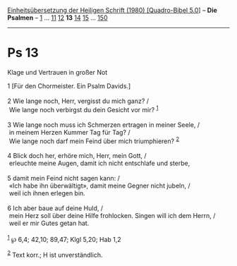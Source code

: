 :PROPERTIES:
:ID:       b5e0319c-61cc-4965-ba57-6e1403d6179a
:END:
<<navbar>>
[[../index.html][Einheitsübersetzung der Heiligen Schrift (1980)
[Quadro-Bibel 5.0]]] -- *Die Psalmen* -- [[file:Ps_1.html][1]] ...
[[file:Ps_11.html][11]] [[file:Ps_12.html][12]] *13*
[[file:Ps_14.html][14]] [[file:Ps_15.html][15]] ...
[[file:Ps_150.html][150]]

--------------

* Ps 13
  :PROPERTIES:
  :CUSTOM_ID: ps-13
  :END:

<<verses>>

<<v1>>
**** Klage und Vertrauen in großer Not
     :PROPERTIES:
     :CUSTOM_ID: klage-und-vertrauen-in-großer-not
     :END:
1 [Für den Chormeister. Ein Psalm Davids.]\\
\\

<<v2>>
2 Wie lange noch, Herr, vergisst du mich ganz? /\\
 Wie lange noch verbirgst du dein Gesicht vor mir? ^{[[#fn1][1]]}\\
\\

<<v3>>
3 Wie lange noch muss ich Schmerzen ertragen in meiner Seele, /\\
 in meinem Herzen Kummer Tag für Tag? /\\
 Wie lange noch darf mein Feind über mich triumphieren? ^{[[#fn2][2]]}\\
\\

<<v4>>
4 Blick doch her, erhöre mich, Herr, mein Gott, /\\
 erleuchte meine Augen, damit ich nicht entschlafe und sterbe,\\
\\

<<v5>>
5 damit mein Feind nicht sagen kann: /\\
 «Ich habe ihn überwältigt», damit meine Gegner nicht jubeln, /\\
 weil ich ihnen erlegen bin.\\
\\

<<v6>>
6 Ich aber baue auf deine Huld, /\\
 mein Herz soll über deine Hilfe frohlocken. Singen will ich dem Herrn,
/\\
 weil er mir Gutes getan hat.\\
\\

^{[[#fnm1][1]]} ℘ 6,4; 42,10; 89,47; Klgl 5,20; Hab 1,2

^{[[#fnm2][2]]} Text korr.; H ist unverständlich.
